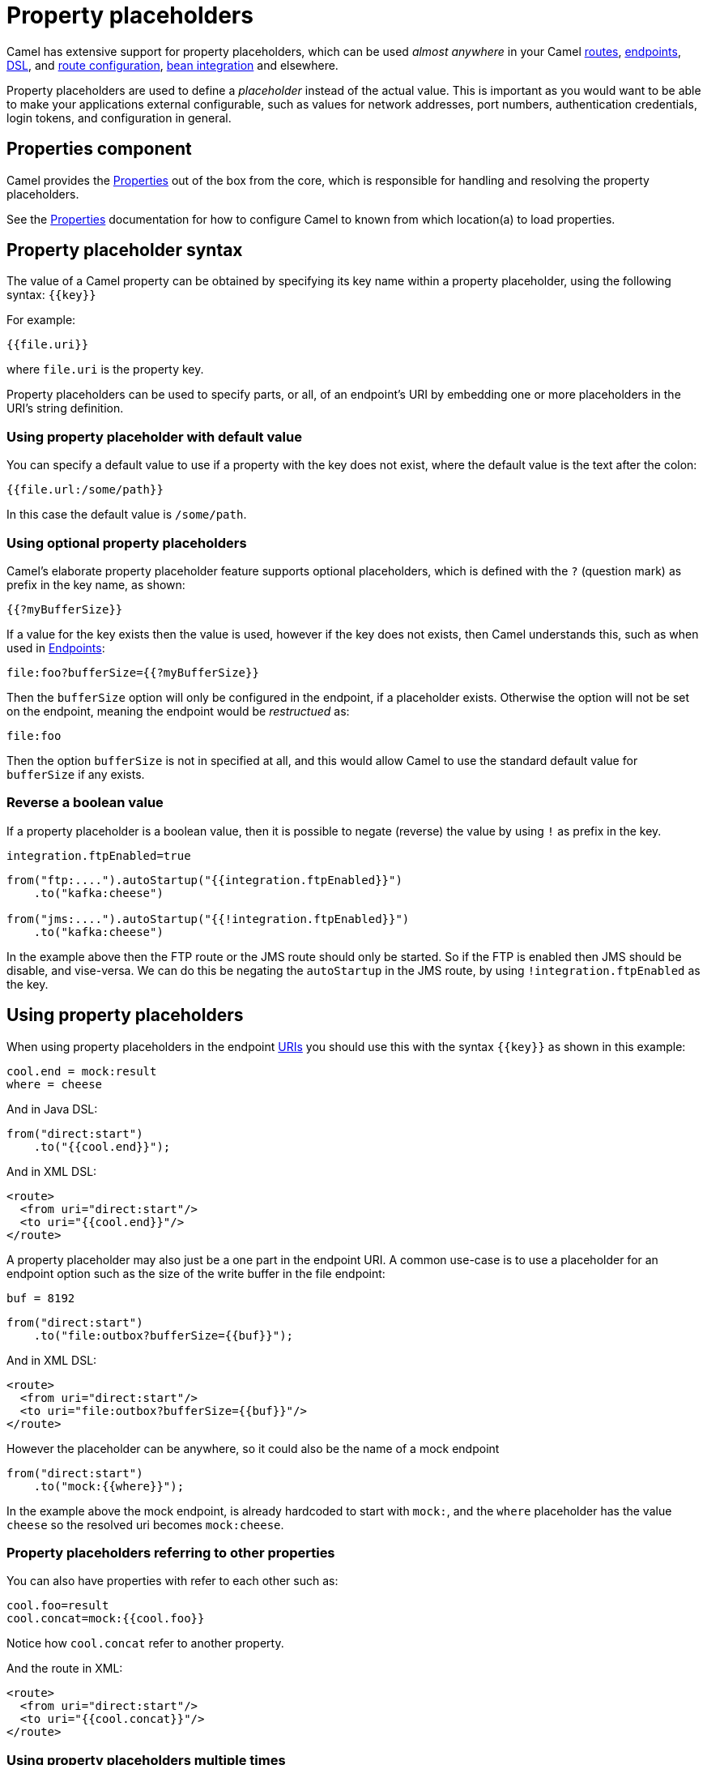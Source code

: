= Property placeholders

Camel has extensive support for property placeholders, which
can be used _almost anywhere_ in your Camel xref:routes.adoc[routes],
xref:endpoint.adoc[endpoints], xref:dsl.adoc[DSL], and xref:route-configuration.adoc[route configuration],
xref:bean-integration.adoc[bean integration] and elsewhere.

Property placeholders are used to define a _placeholder_ instead of the actual value.
This is important as you would want to be able to make your applications external
configurable, such as values for network addresses, port numbers, authentication credentials,
login tokens, and configuration in general.

== Properties component

Camel provides the xref:components::properties-component.adoc[Properties] out of the box
from the core, which is responsible for handling and resolving the property placeholders.

See the xref:components::properties-component.adoc[Properties] documentation for how
to configure Camel to known from which location(a) to load properties.


== Property placeholder syntax

The value of a Camel property can be obtained by specifying its key name
within a property placeholder, using the following syntax: `{\{key}}`

For example:

[source,text]
----
{{file.uri}}
----

where `file.uri` is the property key.

Property placeholders can be used to specify parts, or all, of an
endpoint's URI by embedding one or more placeholders in the URI's string
definition.

=== Using property placeholder with default value

You can specify a default value to use if a
property with the key does not exist, where the default value is the text after the colon:

[source,text]
----
{{file.url:/some/path}}
----

In this case the default value is `/some/path`.

=== Using optional property placeholders

Camel's elaborate property placeholder feature supports optional placeholders,
which is defined with the `?` (question mark) as prefix in the key name, as shown:

[source,text]
----
{{?myBufferSize}}
----

If a value for the key exists then the value is used, however if the key does not exists,
then Camel understands this, such as when used in xref:endpoint.adoc[Endpoints]:

[source,text]
----
file:foo?bufferSize={{?myBufferSize}}
----

Then the `bufferSize` option will only be configured in the endpoint, if a placeholder exists.
Otherwise the option will not be set on the endpoint, meaning the endpoint would be _restructued_ as:

[source,text]
----
file:foo
----

Then the option `bufferSize` is not in specified at all, and this would allow Camel to
use the standard default value for `bufferSize` if any exists.

=== Reverse a boolean value

If a property placeholder is a boolean value, then it is possible to negate (reverse) the value by using `!` as prefix in the key.

[source,properties]
----
integration.ftpEnabled=true
----

[source,java]
----
from("ftp:....").autoStartup("{{integration.ftpEnabled}}")
    .to("kafka:cheese")

from("jms:....").autoStartup("{{!integration.ftpEnabled}}")
    .to("kafka:cheese")
----

In the example above then the FTP route or the JMS route should only be started. So if the FTP is enabled then JMS should be disable, and vise-versa.
We can do this be negating the `autoStartup` in the JMS route, by using `!integration.ftpEnabled` as the key.


== Using property placeholders

When using property placeholders in the endpoint xref:uris.adoc[URIs] you should use this with the syntax `{\{key}}` as shown in this example:

[source,properties]
----
cool.end = mock:result
where = cheese
----

And in Java DSL:

[source,java]
----
from("direct:start")
    .to("{{cool.end}}");
----

And in XML DSL:

[source,xml]
----
<route>
  <from uri="direct:start"/>
  <to uri="{{cool.end}}"/>
</route>
----

A property placeholder may also just be a one part in the endpoint URI.
A common use-case is to use a placeholder for an endpoint option such
as the size of the write buffer in the file endpoint:

[source,properties]
----
buf = 8192
----

[source,java]
----
from("direct:start")
    .to("file:outbox?bufferSize={{buf}}");
----

And in XML DSL:

[source,xml]
----
<route>
  <from uri="direct:start"/>
  <to uri="file:outbox?bufferSize={{buf}}"/>
</route>
----

However the placeholder can be anywhere, so it could also be the name of a mock endpoint

[source,java]
----
from("direct:start")
    .to("mock:{{where}}");
----

In the example above the mock endpoint, is already hardcoded to start with `mock:`,
and the `where` placeholder has the value `cheese` so the resolved uri becomes `mock:cheese`.

=== Property placeholders referring to other properties

You can also have properties with refer to each other such as:

[source,properties]
----
cool.foo=result
cool.concat=mock:{{cool.foo}}
----

Notice how `cool.concat` refer to another property.

And the route in XML:

[source,xml]
----
<route>
  <from uri="direct:start"/>
  <to uri="{{cool.concat}}"/>
</route>
----

=== Using property placeholders multiple times

You can of couse also use placeholders several times:

[source,properties]
----
cool.start=direct:start
cool.showid=true
cool.result=result
----

And in this route we use `cool.start` two times:

[source,java]
----
from("{{cool.start}}")
    .to("log:{{cool.start}}?showBodyType=false&showExchangeId={{cool.showid}}")
    .to("mock:{{cool.result}}");
----

=== Using property placeholders with producer template

You can also your property placeholders when using
xref:producertemplate.adoc[ProducerTemplate] for example:

[source,java]
----
template.sendBody("{{cool.start}}", "Hello World");
----

=== Using property placeholders with consumer template

This can also be done when using xref:consumertemplate.adoc[ConsumerTemplate], such as:

[source,java]
----
Object body = template.receiveBody("{{cool.start}}");
----

== Resolving property placeholders from Java code

If you need to resolve property placeholder(s) from some Java code, then Camel has two APIs for this:

- You can use the method `resolveProperty` on the `PropertiesComponent` to resolve a single property from Java code.
- Use the method `resolvePropertyPlaceholders` on the `CamelContext` to resolve (one or more) property placeholder(s) in a String.

For example to resolve a placeholder with key foo, you can do:

[source,java]
----
Optional<String> prop = camelContext.getPropertiesComponent().resolveProperty("foo");
if (prop.isPresent()) {
    String value = prop.get();
    ....
}
----

This API is to lookup a single property and returns a `java.util.Optional` type.

The `CamelContext` have another API which is capable of resolving multiple placeholders, and interpolate placeholders from an input String.
Lets try with an example to explain this:

[source,java]
----
String msg = camelContext.resolvePropertyPlaceholders("{{greeting}} Camel user, Camel is {{cool}} dont you think?");
----

The input string is a text statement which have two placeholders that will be resolved, for example:

[source,properties]
----
greeting = Hi
cool = awesome
----

Will be resolved to:

[source,text]
----
Hi Camel user, Camel is awesome dont you think?
----

== Using property placeholders for any kind of attribute in Spring XML files

Previously it was only the `xs:string` type attributes in the XML DSL
that support placeholders. For example often a timeout attribute would
be a `xs:int` type and thus you cannot set a string value as the
placeholder key. This is now possible using a special
placeholder namespace.

In the example below we use the `prop` prefix for the namespace
`\http://camel.apache.org/schema/placeholder`. Now we can use `prop:` as prefix
to configure any kind of XML attributes in Spring XML files.

In the example below we want to use a placeholder for the `stopOnException` option in
the xref:components:eips:multicast-eip.adoc[Multicast] EIP. The `stopOnException` is a `xs:boolean` type,
so we cannot configure this as:

[source,xml]
----
<multicast stopOnException="{{stop}}">
   ...
</multicast>
----

Instead, we must use the `prop:` namespace, so we must add this namespace
in the top of the XML file in the `<beans>` tag.

To configure the option we must then use the `prop:optionName` as shown below:

[source,xml]
----
<multicast prop:stopOnException="stop">
  ...
</multicast>
----

The complete example is below:

[source,xml]
----
<beans xmlns="http://www.springframework.org/schema/beans" xmlns:xsi="http://www.w3.org/2001/XMLSchema-instance"
       xmlns:prop="http://camel.apache.org/schema/placeholder"
       xsi:schemaLocation="
           http://www.springframework.org/schema/beans http://www.springframework.org/schema/beans/spring-beans.xsd
           http://camel.apache.org/schema/spring http://camel.apache.org/schema/spring/camel-spring.xsd">

    <bean id="damn" class="java.lang.IllegalArgumentException">
        <constructor-arg index="0" value="Damn"/>
    </bean>

    <camelContext xmlns="http://camel.apache.org/schema/spring">
        <propertyPlaceholder id="properties" location="classpath:myprop.properties"/>
        <route>
            <from uri="direct:start"/>
            <!-- use prop namespace, to define a property placeholder, which maps to option stopOnException={{stop}} -->
            <multicast prop:stopOnException="stop">
                <to uri="mock:a"/>
                <throwException ref="damn"/>
                <to uri="mock:b"/>
            </multicast>
        </route>
    </camelContext>
</beans>
----

In our properties file we have the value defined as:

[source,properties]
----
stop = true
----


== Bridging Camel property placeholders with Spring XML files

NOTE: If you are using Spring Boot then this does not apply.
This is only for legacy Camel and Spring applications which are using Spring XML files.

The Spring Framework does not allow third-party frameworks such as
Apache Camel to seamless hook into the Spring property placeholder
mechanism. However, you can bridge Spring and Camel by declaring a
Spring bean with the type
`org.apache.camel.spring.spi.BridgePropertyPlaceholderConfigurer`,
which is a Spring
`org.springframework.beans.factory.config.PropertyPlaceholderConfigurer`
type.

To bridge Spring and Camel you must define a single bean as shown below:

[source,xml]
----
<!-- bridge spring property placeholder with Camel -->
<!-- you must NOT use the <context:property-placeholder at the same time, only this bridge bean -->
<bean id="bridgePropertyPlaceholder" class="org.apache.camel.spring.spi.BridgePropertyPlaceholderConfigurer">
  <property name="location" value="classpath:org/apache/camel/component/properties/cheese.properties"/>
</bean>
----

You *must not* use the spring `<context:property-placeholder>` namespace
at the same time; this is not possible.

After declaring this bean, you can define property placeholders using
both the Spring style, and the Camel style within the `<camelContext>`
tag as shown below:

[source,xml]
----
<!-- a bean that uses Spring property placeholder -->
<!-- the ${hi} is a spring property placeholder -->
<bean id="hello" class="org.apache.camel.component.properties.HelloBean">
  <property name="greeting" value="${hi}"/>
</bean>

<camelContext xmlns="http://camel.apache.org/schema/spring">
  <!-- in this route we use Camels property placeholder {{ }} style -->
  <route>
    <from uri="direct:{{cool.bar}}"/>
    <bean ref="hello"/>
    <to uri="{{cool.end}}"/>
  </route>
</camelContext>
----

Notice how the hello bean is using pure Spring property placeholders using
the `${}` notation. And in the Camel routes we use the Camel
placeholder notation with `{\{key}}`.

== Using property placeholder functions

The xref:components::properties-component.adoc[Properties] component includes the following functions out of the box:

* `env` - A function to lookup the property from OS environment variables
* `sys` - A function to lookup the property from Java JVM system properties
* `service` - A function to lookup the property from OS environment variables using the service naming idiom
* `service.name` - A function to lookup the property from OS environment variables using the service naming idiom returning the hostname part only
* `service.port` - A function to lookup the property from OS environment variables using the service naming idiom returning the port part only

These functions are intended to make it easy to lookup values from the environment, as shown in the example below:

[source,xml]
----
<camelContext>
    <route>
        <from uri="direct:start"/>
        <to uri="{{env:SOMENAME}}"/>
        <to uri="{{sys:MyJvmPropertyName}}"/>
    </route>
</camelContext>
----

You can use default values as well, so if the property does not exist, you can define a default value as shown below, where the default value is a `log:foo` and `log:bar` value.

[source,xml]
----
<camelContext>
    <route>
        <from uri="direct:start"/>
        <to uri="{{env:SOMENAME:log:foo}}"/>
        <to uri="{{sys:MyJvmPropertyName:log:bar}}"/>
    </route>
</camelContext>
----

The service function is for looking up a service which is defined using OS environment variables using the service naming idiom, to refer to a service location using `hostname : port`

* __NAME__**_SERVICE_HOST**
* __NAME__**_SERVICE_PORT**

in other words the service uses `_SERVICE_HOST` and `_SERVICE_PORT` as prefix.
So if the service is named FOO, then the OS environment variables should be set as

[source,bash]
----
export $FOO_SERVICE_HOST=myserver
export $FOO_SERVICE_PORT=8888
----

For example if the FOO service a remote HTTP service, then we can refer to the service in the Camel endpoint uri, and use the HTTP component to make the HTTP call:

[source,xml]
----
<camelContext>
    <route>
        <from uri="direct:start"/>
        <to uri="http://{{service:FOO}}/myapp"/>
    </route>
</camelContext>
----

And we can use default values if the service has not been defined, for example to call a service on localhost, maybe for unit testing.

[source,xml]
----
<camelContext>
<route>
    <from uri="direct:start"/>
    <to uri="http://{{service:FOO:localhost:8080}}/myapp"/>
</route>
</camelContext>
----

=== Using custom property placeholder functions

The xref:components::properties-component.adoc[Properties] component allow to plugin 3rd party functions which can be used during parsing of the property placeholders.
These functions are then able to do custom logic to resolve the placeholders, such as looking up in databases, do custom computations, or whatnot.
The name of the function becomes the prefix used in the placeholder.

This is best illustrated in the example code below with Spring XML files:

[source,xml]
----
<beans>
    <bean id="beerFunction" class="MyBeerFunction"/>

    <camelContext>
      <propertyPlaceholder id="properties">
        <propertiesFunction ref="beerFunction"/>
      </propertyPlaceholder>

      <route>
        <from uri="direct:start"/>
        <to uri="{{beer:FOO}}"/>
        <to uri="{{beer:BAR}}"/>
      </route>
    </camelContext>
</beans>
----

Here we have a Camel Spring XML route where we have defined the
`<propertyPlaceholder>` to use a custom function, which we refer to be the bean id (`beerFunction`).
As the beer function uses `"beer"` as its name, then the placeholder syntax can trigger the beer function by starting with `beer:value`.

The implementation of the function is only two methods as shown below:

[source,java]
----
public class MyBeerFunction implements PropertiesFunction {

    @Override
    public String getName() {
        return "beer";
    }

    @Override
    public String apply(String remainder) {
        return "mock:" + remainder.toLowerCase();
    }
}
----

The function must implement the `org.apache.camel.spi.PropertiesFunction` interface.
The method `getName` is the name of the function (beer).
And the `apply` method is where we implement the custom logic to do.
As the sample code is from a unit test, it just returns a value to refer to a mock endpoint.

To register a custom function from Java code is as shown below:

[source,java]
----
PropertiesComponent pc = context.getPropertiesComponent();
pc.addFunction(new MyBeerFunction());
----

== Using third party property sources

The properties component allows to plugin 3rd party sources to load and lookup properties via the `PropertySource`
API from camel-api.

The regular `PropertySource` will lookup the property on-demand,
for example to lookup values from a backend source such as a database or HashiCorp Vault etc.

A `PropertySource` can define that it supports loading all its properties
(by implementing `LoadablePropertiesSource`) from the source at once, for example from file system.
This allows Camel properties component to load these properties at once during startup.

For example the `camel-microprofile-config` component is implemented using this.
The 3rd-party `PropertySource` can automatic be discovered from classpath when Camel is starting up.
This is done by include the file `META-INF/services/org/apache/camel/property-source-factory` file which refers to the fully qualified class name of the `PropertySource` implementation.

See xref:components:others:microprofile-config.adoc[MicroProfile Config] component as an example.

You can also register 3rd-party property sources via Java API:

[source,java]
----
PropertiesComponent pc = context.getPropertiesComponent();
pc.addPropertySource(myPropertySource);
----

